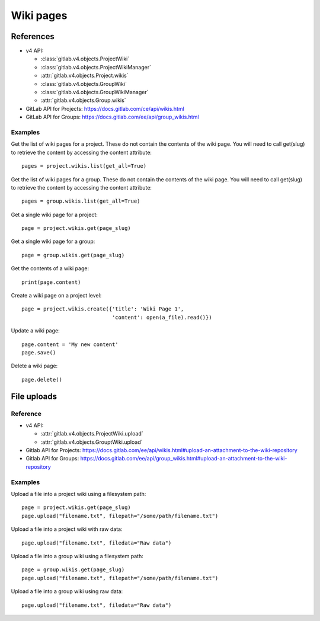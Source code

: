 ##########
Wiki pages
##########


References
==========

* v4 API:

  + :class:`gitlab.v4.objects.ProjectWiki`
  + :class:`gitlab.v4.objects.ProjectWikiManager`
  + :attr:`gitlab.v4.objects.Project.wikis`
  + :class:`gitlab.v4.objects.GroupWiki`
  + :class:`gitlab.v4.objects.GroupWikiManager`
  + :attr:`gitlab.v4.objects.Group.wikis`

* GitLab API for Projects: https://docs.gitlab.com/ce/api/wikis.html
* GitLab API for Groups: https://docs.gitlab.com/ee/api/group_wikis.html

Examples
--------

Get the list of wiki pages for a project. These do not contain the contents of the wiki page. You will need to call get(slug) to retrieve the content by accessing the content attribute::

    pages = project.wikis.list(get_all=True)

Get the list of wiki pages for a group. These do not contain the contents of the wiki page. You will need to call get(slug) to retrieve the content by accessing the content attribute::

    pages = group.wikis.list(get_all=True)

Get a single wiki page for a project::

    page = project.wikis.get(page_slug)

Get a single wiki page for a group::

    page = group.wikis.get(page_slug)

Get the contents of a wiki page::

    print(page.content)

Create a wiki page on a project level::

    page = project.wikis.create({'title': 'Wiki Page 1',
                                 'content': open(a_file).read()})

Update a wiki page::

    page.content = 'My new content'
    page.save()

Delete a wiki page::

    page.delete()


File uploads
============

Reference
---------

* v4 API:

  + :attr:`gitlab.v4.objects.ProjectWiki.upload`
  + :attr:`gitlab.v4.objects.GrouptWiki.upload`


* Gitlab API for Projects: https://docs.gitlab.com/ee/api/wikis.html#upload-an-attachment-to-the-wiki-repository
* Gitlab API for Groups: https://docs.gitlab.com/ee/api/group_wikis.html#upload-an-attachment-to-the-wiki-repository

Examples
--------

Upload a file into a project wiki using a filesystem path::

    page = project.wikis.get(page_slug)
    page.upload("filename.txt", filepath="/some/path/filename.txt")

Upload a file into a project wiki with raw data::

    page.upload("filename.txt", filedata="Raw data")

Upload a file into a group wiki using a filesystem path::

    page = group.wikis.get(page_slug)
    page.upload("filename.txt", filepath="/some/path/filename.txt")

Upload a file into a group wiki using raw data::

    page.upload("filename.txt", filedata="Raw data")


